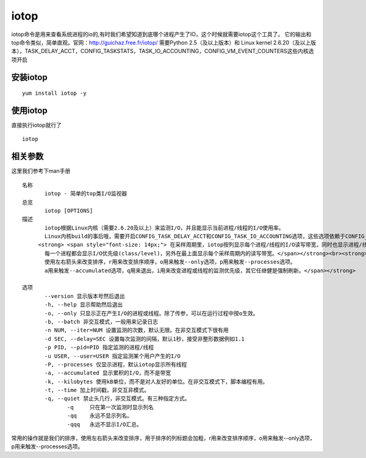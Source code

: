 iotop
##########

iotop命令是用来查看系统进程的io的,有时我们希望知道到底哪个进程产生了IO，这个时候就需要iotop这个工具了。
它的输出和top命令类似，简单直观。官网：http://guichaz.free.fr/iotop/
需要Python 2.5（及以上版本）和 Linux kernel 2.6.20（及以上版本），TASK_DELAY_ACCT，CONFIG_TASKSTATS，TASK_IO_ACCOUNTING，CONFIG_VM_EVENT_COUNTERS这些内核选项开启



安装iotop
===============

::

    yum install iotop -y



使用iotop
================

直接执行iotop就行了

::

    iotop


相关参数
==============

这里我们参考下man手册

::

    名称
           iotop - 简单的top类I/O监视器
    总览
           iotop [OPTIONS]
    描述
           iotop根据Linux内核（需要2.6.20及以上）来监测I/O，并且能显示当前进程/线程的I/O使用率。
           Linux内核build的事后哦，需要开启CONFIG_TASK_DELAY_ACCT和CONFIG_TASK_IO_ACCOUNTING选项，这些选项依赖于CONFIG_TASKSTATS。<br>
         <strong> <span style="font-size: 14px;"> 在采样周期里，iotop按列显示每个进程/线程的I/O读写带宽，同时也显示进程/线程做swap交换和等待I/O所占用的百分比。
           每一个进程都会显示I/O优先级(class/level)，另外在最上面显示每个采样周期内的读写带宽。</span></strong><br><strong><span style="font-size: 14px;">
           使用左右箭头来改变排序，r用来改变排序顺序，o用来触发--only选项，p用来触发--processes选项。
           a用来触发--accumulated选项，q用来退出，i用来改变进程或线程的监测优先级，其它任继健是强制刷新。</span></strong>

    选项
           --version 显示版本号然后退出
           -h, --help 显示帮助然后退出
           -o, --only 只显示正在产生I/O的进程或线程。除了传参，可以在运行过程中按o生效。
           -b, --batch 非交互模式，一般用来记录日志
           -n NUM, --iter=NUM 设置监测的次数，默认无限。在非交互模式下很有用
           -d SEC, --delay=SEC 设置每次监测的间隔，默认1秒，接受非整形数据例如1.1
           -p PID, --pid=PID 指定监测的进程/线程
           -u USER, --user=USER 指定监测某个用户产生的I/O
           -P, --processes 仅显示进程，默认iotop显示所有线程
           -a, --accumulated 显示累积的I/O，而不是带宽
           -k, --kilobytes 使用kB单位，而不是对人友好的单位。在非交互模式下，脚本编程有用。
           -t, --time 加上时间戳，非交互非模式。
           -q, --quiet 禁止头几行，非交互模式。有三种指定方式。
                  -q     只在第一次监测时显示列名
                  -qq    永远不显示列名。
                  -qqq   永远不显示I/O汇总。



常用的操作就是我们的排序，使用左右箭头来改变排序，用于排序的列标题会加粗，r用来改变排序顺序，o用来触发--only选项，p用来触发--processes选项。
